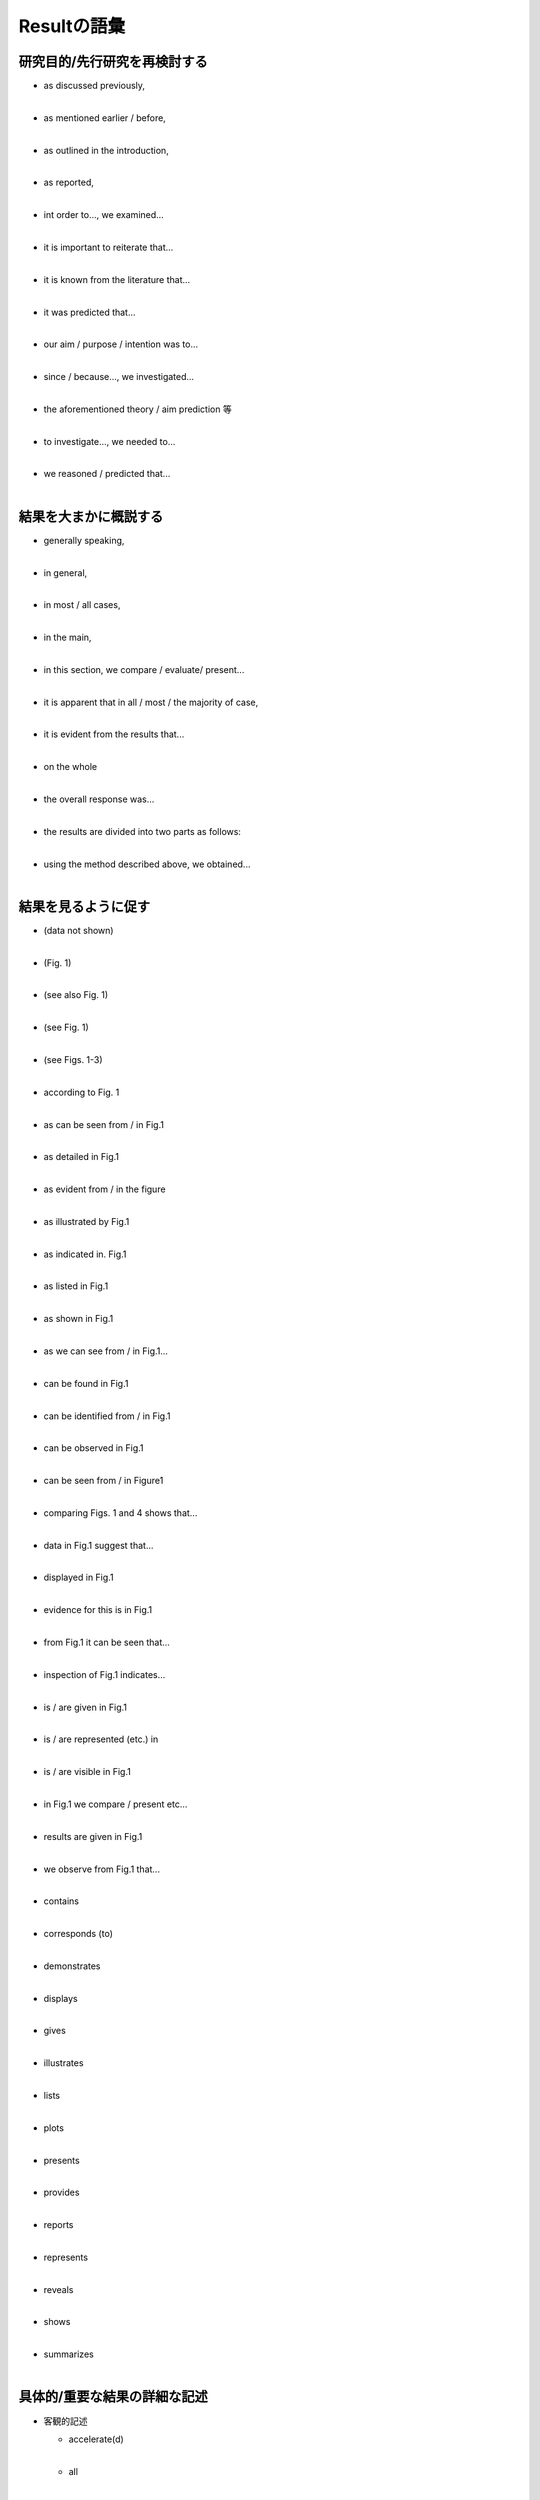 -------------------------
Resultの語彙
-------------------------

研究目的/先行研究を再検討する
----------------------------

- | as discussed previously,
  | 
- | as mentioned earlier / before,
  | 
- | as outlined in the introduction,
  | 
- | as reported,
  | 
- | int order to..., we examined...
  | 
- | it is important to reiterate that...
  | 
- | it is known from the literature that...
  | 
- | it was predicted that...
  | 
- | our aim / purpose / intention was to...
  | 
- | since / because..., we investigated...
  | 
- | the aforementioned theory / aim prediction 等
  | 
- | to investigate..., we needed to...
  | 
- | we reasoned / predicted that...
  | 

結果を大まかに概説する
----------------------

- | generally speaking,
  | 
- | in general,
  |
- | in most / all cases,
  |
- | in the main,
  | 
- | in this section, we compare / evaluate/ present...
  |
- | it is apparent that in all / most / the majority of case,
  |
- | it is evident from the results that...
  | 
- | on the whole
  |
- | the overall response was...
  |
- | the results are divided into two parts as follows:
  | 
- | using the method described above, we obtained...
  |

結果を見るように促す
--------------------

- | (data not shown)
  |
- | (Fig. 1)
  |
- | (see also Fig. 1)
  |
- | (see Fig. 1)
  |
- | (see Figs. 1-3)
  |
- | according to Fig. 1
  |
- | as can be seen from / in Fig.1
  |
- | as detailed in Fig.1
  |
- | as evident from / in the figure
  |
- | as illustrated by Fig.1
  |
- | as indicated in. Fig.1
  |
- | as listed in Fig.1
  |
- | as shown in Fig.1
  |
- | as we can see from / in Fig.1...
  |
- | can be found in Fig.1
  |
- | can be identified from / in Fig.1
  |
- | can be observed in Fig.1
  |
- | can be seen from / in Figure1
  |
- | comparing Figs. 1 and 4 shows that...
  |
- | data in Fig.1 suggest that...
  |
- | displayed in Fig.1
  |
- | evidence for this is in Fig.1
  |
- | from Fig.1 it can be seen that...
  |
- | inspection of Fig.1 indicates...
  |
- | is / are given in Fig.1
  |
- | is / are represented (etc.) in
  |
- | is / are visible in Fig.1
  |
- | in Fig.1 we compare / present etc...
  |
- | results are given in Fig.1
  |
- | we observe from Fig.1 that...
  |
- | contains
  |
- | corresponds (to)
  |
- | demonstrates
  |
- | displays
  |
- | gives
  |
- | illustrates
  |
- | lists
  |
- | plots
  |
- | presents
  |
- | provides
  |
- | reports
  |
- | represents
  |
- | reveals
  |
- | shows
  |
- | summarizes
  |

具体的/重要な結果の詳細な記述
-----------------------------

- 客観的記述

  - | accelerate(d)
    |
  - | all
    |
  - | change(d)
    |
  - | decline(d)
    |
  - | decrease(d)
    |
  - | delay(ed)
    |
  - | drop(ped)
    |
  - | exist(ed)
    |
  - | expand(ed)
    |
  - | fall / fell
    |
  - | find / found
    |
  - | increase(d)
    |
  - | is / are / was / were constant
    |
  - | is / are / was / were different
    |
  - | is / are / was / were equal
    |
  - | is / are / was / were found
    |
  - | is / are / was / were higher
    |
  - | is / are / was / were highest
    |
  - | is / are / was / were identical
    |
  - | is / are / was / were lower
    |
  - | is / are / was / were present
    |
  - | is / are / was / were seen
    |
  - | is / are / was / were unaffected
    |
  - | is / are / was / were unchanged
    |
  - | is / are / was / were uniform
    |
  - | match(ed)
    |
  - | none
    |
  - | occur(red)
    |
  - | peak(ed)
    |
  - | precede(d)
    |
  - | produce(d)
    |
  - | reduce(d)
    |
  - | remain(ed) constant
    |
  - | remained the same
    |
  - | rise / rose
    |
  - | sole / ly
    |
  - | vary / varied
    | 

- 主観的記述

  - | abundant(ly)
    |
  - | acceptable(ably)
    |
  - | adequate(ly)
    |
  - | almost
    |
  - | appreciable(ably)
    |
  - | appropriate(ly)
    |
  - | brief(ly)
    |
  - | clear(ly)
    |
  - | comparable(ably)
    |
  - | considerable(ably)
    |
  - | consistent(ly)
    |
  - | distinct(ly)
    |
  - | dominant(ly)
    |
  - | dramatic(ally)
    |
  - | equivalent
    |
  - | essential(ly)
    |
  - | excellent
    |
  - | excessive(ly)
    |
  - | exceptional(ly)
    |
  - | extensive(ly)
    |
  - | extreme(ly)
    |
  - | fair(ly)
    |
  - | few
    |
  - | general(ly)
    |
  - | good
    |
  - | high(ly)
    |
  - | immense(ly)
    |
  - | imperceptible(ibly)
    |
  - | important(ly)
    |
  - | in particular,
    |
  - | in principle
    |
  - | inadequate
    |
  - | interesting(ly),
    |
  - | it appears that
    |
  - | large(ly)
    |
  - | likelihood
    |
  - | low
    |
  - | main(ly)
    |
  - | marked(ly)
    |
  - | measurable(ably)
    |
  - | mild(ly)
    |
  - | minimal(ly)
    |
  - | more ore less
    |
  - | most(ly)
    |
  - | negligible(ably)
    |
  - | obvious(ly)
    |
  - | only
    |
  - | overwhelming(ly)
    |
  - | poor(ly)
    |
  - | powerful(ly)
    |
  - | quick(ly)
    |
  - | radical(ly)
    |
  - | rapid(ly)
    |
  - | remarkable(ably)
    |
  - | resembling
    |
  - | satisfactory
    |
  - | scarce(ly)
    |
  - | serious(ly)
    |
  - | severe(ly)
    |
  - | sharp(ly)
    |
  - | significant(ly)
    |
  - | similar
    |
  - | simple(ply)
    |
  - | smooth(ly)
    |
  - | somewhat
    |
  - | steep(ly)
    |
  - | striking(ly)
    |
  - | strong(ly)
    |
  - | substantial(ly)
    |
  - | sudden(ly)
    |
  - | sufficient(ly)
    |
  - | suitable(ably)
    |
  - | surprising(ly)
    |
  - | tendency
    |
  - | the majority of
    |
  - | too + adjective
    |
  - | unexpected(ly)
    |
  - | unusual(ly)
    |
  - | valuable
    |
  - | very
    |
  - | virtual(ly)
    |

他の研究結果との比較
---------------------

- | as anticipated
  |
- | as expected,
  |
- | as predicted by...
  |
- | as reported by...
  |
- | compare well with
  |
- | concur
  |
- | confirm
  |
- | consistent with
  |
- | contrary to
  |
- | corroborate
  |
- | correlate
  |
- | disprove
  |
- | inconsistent with
  |
- | in line with
  |
- | is / are better than
  |
- | is / are in good agreement
  |
- | is / are identical (to)
  |
- | is / are not dissimilar (to)
  |
- | is / are parallel (to)
  |
- | is / are similar
  |
- | is / are unlike
  |
- | match
  |
- | prove
  |
- | refute
  |
- | reinforce
  |
- | support
  |
- | validate
  |
- | verify
  |

結果に含まれる問題点
--------------------

- 問題を最小化し，好ましい結果に焦点をあてる

  - | (a) preliminary attempt
    |
  - | despite this,
    |
  - | however,
    |
  - | immaterial
    |
  - | incomplete
    |
  - | infinitesimal
    |
  - | insignificant
    |
  - | less than ideal
    |
  - | less than perfect
    |
  - | (a) minor deficit / limitation
    |
  - | negligible
    |
  - | not always reliable
    |
  - | not always accurate
    |
  - | not ideal
    |
  - | not identical
    |
  - | not completely clear
    |
  - | not perfect
    |
  - | not precise
    |
  - | not significant
    |
  - | of no consequence
    |
  - | of no / little significance
    |
  - | only
    |
  - | reasonable results were obtained
    |
  - | room for improvement
    |
  - | slightly (disappointing)
    |
  - | (a) slight mismatch / limitation
    |
  - | somewhat (problematic)
    |
  - | (a) technicality
    |
  - | unimportant
    |

- 問題の理由を示唆する

  - | may / could / might have been
    |
  - | was / were:
    |
  - | beyond the scope of this study
    |
  - | caused by
    |
  - | difficult to (simulate)
    |
  - | due to
    |
  - | hard to (control)
    |
  - | inevitable
    |
  - | it should be noted that...
    |
  - | not attempted
    |
  - | not examined
    |
  - | not explored in this study
    |
  - | not investigated
    |
  - | not the focus of this paper
    |
  - | not within the scope of this study
    |
  - | possible source(s) of error
    |
  - | unavoidable
    |
  - | unexpected
    |
  - | unfortunately
    |
  - | unpredictable
    |
  - | unworkable
    |
  - | unavailable
    |

- 解決策を提示する

  - | further work is planned
    |
  - | future work should...
    |
  - | future work will...
    |
  - | in future, care should be taken
    |
  - | in future, it is advised that...
    |

結果が示しうる意味
-------------------

- | apparently
  |
- | could be due to
  |
- | could be explained by
  |
- | could account for
  |
- | could be attributed to
  |
- | could be interpreted as
  |
- | could be seen as
  |
- | evidently
  |
- | imply / implies that
  |
- | indicate / indicating that
  |
- | in some / circumstances
  |
- | is owing to
  |
- | is / are associated with
  |
- | is / are likely
  |
- | is / are linked to
  |
- | is / are related to
  |
- | it appears that
  |
- | it could be concluded that
  |
- | it could be inferred that
  |
- | it could be speculated that
  |
- | it could be assumed that
  |
- | it is conceivable that
  |
- | it is evident that
  |
- | it is logical that
  |
- | it is thought / believed that
  |
- | it seems that
  |
- | it seems plausible (etc.) that
  |
- | likely
  |
- | may / might
  |
- | means that
  |
- | perhaps
  |
- | possibly / possibility
  |
- | potentially
  |
- | presumably
  |
- | probably
  |
- | provide compelling evidence
  |
- | seem to
  |
- | suggest(ing) that
  |
- | support the idea that
  |
- | tend to
  |
- | tendency
  |
- | unlikely
  |
- | there is evidence for
  |
- | we could infer that
  |
- | we have confidence that
  |
- | would seem to suggest / indicate
  |
